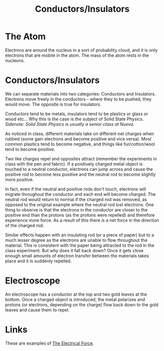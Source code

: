 :PROPERTIES:
:ID:       C3E0EC96-1B01-4FAC-87FD-9410DC3AF722
:END:
#+TITLE: Conductors/Insulators

* The Atom
Electrons are around the nucleus in a sort of probability cloud, and it is only electrons that are mobile in the atom. The mass of the atom rests in the nucleons.

* Conductors/Insulators
We can separate materials into two categories: Conductors and Insulators. Electrons move freely in the conductors - where they to be pushed, they would move. The opposite is true for insulators.

Conductors tend to be metals, insulators tend to be plastics or glass or wood etc... Why this is the case is the subject of Solid State Physics. 
/Sidenote: Solid State Physics is usually a senior class at Nueva./  

As noticed in class, different materials take on different net charges when rubbed (some gain electrons and become positive and vice versa). Most common plastics tend to become negative, and things like fur/cotton/wool tend to become positive.

Two like charges repel and opposites attract (remember the experiments in class with the pen and fabric). If a positively charged metal object is touched to a neutral conductor, electrons can jump across and cause the positive rod to become less positive and the neutral rod to become slightly more positive. 

In fact, even if the neutral and positive rods don't touch, electrons will migrate throughout the conductor and each end will become charged. The neutral rod would return to normal if the charged rod was removed, as opposed to the original example where the neutral rod lost electrons. One thing to observe is that the electrons in the conductor are closer to the positive end than the protons (as the protons were repelled) and therefore experience more force. As a result of this there is a net force in the direction of the charged rod. 

Similar effects happen with an insulating rod (or a piece of paper) but to a much lesser degree as the electrons are unable to flow throughout the material. This is consistent with the paper being attracted to the rod in the class experiment. But why does it fall back down? Once it gets close enough small amounts of electron transfer between the materials takes place and it is suddenly repelled.

* Electroscope
An electroscope has a conductor at the top and two gold leaves at the bottom. Once a charged object is introduced, the metal polarizes and protons (or electrons, depending on the charge) flow back down to the gold leaves and cause them to repel.

* Links
  These are examples of [[id:92A321E4-2B43-4684-86B6-FB2670159549][The Electrical Force]].
